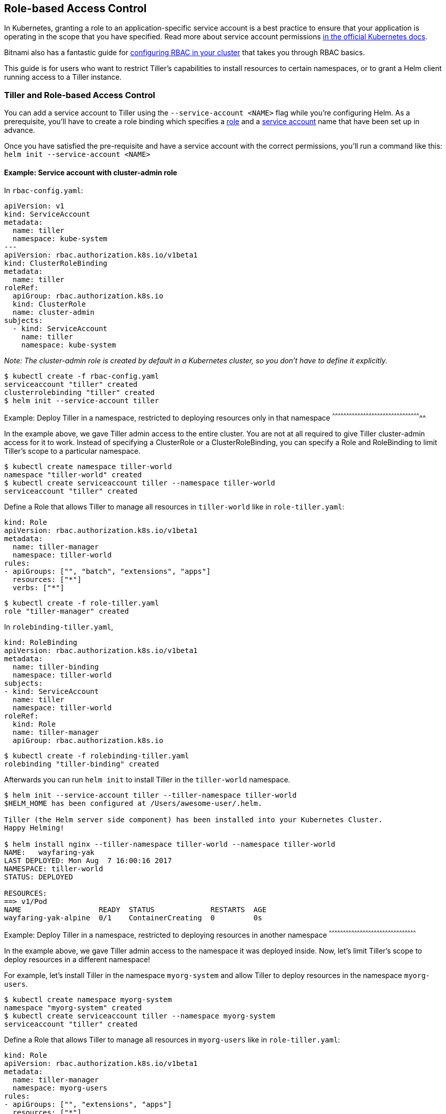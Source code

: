 Role-based Access Control
-------------------------

In Kubernetes, granting a role to an application-specific service
account is a best practice to ensure that your application is operating
in the scope that you have specified. Read more about service account
permissions
https://kubernetes.io/docs/admin/authorization/rbac/#service-account-permissions[in
the official Kubernetes docs].

Bitnami also has a fantastic guide for
https://docs.bitnami.com/kubernetes/how-to/configure-rbac-in-your-kubernetes-cluster/[configuring
RBAC in your cluster] that takes you through RBAC basics.

This guide is for users who want to restrict Tiller’s capabilities to
install resources to certain namespaces, or to grant a Helm client
running access to a Tiller instance.

Tiller and Role-based Access Control
~~~~~~~~~~~~~~~~~~~~~~~~~~~~~~~~~~~~

You can add a service account to Tiller using the
`--service-account <NAME>` flag while you’re configuring Helm. As a
prerequisite, you’ll have to create a role binding which specifies a
https://kubernetes.io/docs/admin/authorization/rbac/#role-and-clusterrole[role]
and a
https://kubernetes.io/docs/tasks/configure-pod-container/configure-service-account/[service
account] name that have been set up in advance.

Once you have satisfied the pre-requisite and have a service account
with the correct permissions, you’ll run a command like this:
`helm init --service-account <NAME>`

Example: Service account with cluster-admin role
^^^^^^^^^^^^^^^^^^^^^^^^^^^^^^^^^^^^^^^^^^^^^^^^

In `rbac-config.yaml`:

[source,yaml]
----
apiVersion: v1
kind: ServiceAccount
metadata:
  name: tiller
  namespace: kube-system
---
apiVersion: rbac.authorization.k8s.io/v1beta1
kind: ClusterRoleBinding
metadata:
  name: tiller
roleRef:
  apiGroup: rbac.authorization.k8s.io
  kind: ClusterRole
  name: cluster-admin
subjects:
  - kind: ServiceAccount
    name: tiller
    namespace: kube-system
----

_Note: The cluster-admin role is created by default in a Kubernetes
cluster, so you don’t have to define it explicitly._

[source,console]
----
$ kubectl create -f rbac-config.yaml
serviceaccount "tiller" created
clusterrolebinding "tiller" created
$ helm init --service-account tiller
----

Example: Deploy Tiller in a namespace, restricted to deploying resources
only in that namespace
^^^^^^^^^^^^^^^^^^^^^^^^^^^^^^^^^^^^^^^^^^^^^^^^^^^^^^^^^^^^^^^^^^^^^^^^^^^^^^^^^^^^^^^^^^^^^^^

In the example above, we gave Tiller admin access to the entire cluster.
You are not at all required to give Tiller cluster-admin access for it
to work. Instead of specifying a ClusterRole or a ClusterRoleBinding,
you can specify a Role and RoleBinding to limit Tiller’s scope to a
particular namespace.

[source,console]
----
$ kubectl create namespace tiller-world
namespace "tiller-world" created
$ kubectl create serviceaccount tiller --namespace tiller-world
serviceaccount "tiller" created
----

Define a Role that allows Tiller to manage all resources in
`tiller-world` like in `role-tiller.yaml`:

[source,yaml]
----
kind: Role
apiVersion: rbac.authorization.k8s.io/v1beta1
metadata:
  name: tiller-manager
  namespace: tiller-world
rules:
- apiGroups: ["", "batch", "extensions", "apps"]
  resources: ["*"]
  verbs: ["*"]
----

[source,console]
----
$ kubectl create -f role-tiller.yaml
role "tiller-manager" created
----

In `rolebinding-tiller.yaml`,

[source,yaml]
----
kind: RoleBinding
apiVersion: rbac.authorization.k8s.io/v1beta1
metadata:
  name: tiller-binding
  namespace: tiller-world
subjects:
- kind: ServiceAccount
  name: tiller
  namespace: tiller-world
roleRef:
  kind: Role
  name: tiller-manager
  apiGroup: rbac.authorization.k8s.io
----

[source,console]
----
$ kubectl create -f rolebinding-tiller.yaml
rolebinding "tiller-binding" created
----

Afterwards you can run `helm init` to install Tiller in the
`tiller-world` namespace.

[source,console]
----
$ helm init --service-account tiller --tiller-namespace tiller-world
$HELM_HOME has been configured at /Users/awesome-user/.helm.

Tiller (the Helm server side component) has been installed into your Kubernetes Cluster.
Happy Helming!

$ helm install nginx --tiller-namespace tiller-world --namespace tiller-world
NAME:   wayfaring-yak
LAST DEPLOYED: Mon Aug  7 16:00:16 2017
NAMESPACE: tiller-world
STATUS: DEPLOYED

RESOURCES:
==> v1/Pod
NAME                  READY  STATUS             RESTARTS  AGE
wayfaring-yak-alpine  0/1    ContainerCreating  0         0s
----

Example: Deploy Tiller in a namespace, restricted to deploying resources
in another namespace
^^^^^^^^^^^^^^^^^^^^^^^^^^^^^^^^^^^^^^^^^^^^^^^^^^^^^^^^^^^^^^^^^^^^^^^^^^^^^^^^^^^^^^^^^^^^^

In the example above, we gave Tiller admin access to the namespace it
was deployed inside. Now, let’s limit Tiller’s scope to deploy resources
in a different namespace!

For example, let’s install Tiller in the namespace `myorg-system` and
allow Tiller to deploy resources in the namespace `myorg-users`.

[source,console]
----
$ kubectl create namespace myorg-system
namespace "myorg-system" created
$ kubectl create serviceaccount tiller --namespace myorg-system
serviceaccount "tiller" created
----

Define a Role that allows Tiller to manage all resources in
`myorg-users` like in `role-tiller.yaml`:

[source,yaml]
----
kind: Role
apiVersion: rbac.authorization.k8s.io/v1beta1
metadata:
  name: tiller-manager
  namespace: myorg-users
rules:
- apiGroups: ["", "extensions", "apps"]
  resources: ["*"]
  verbs: ["*"]
----

[source,console]
----
$ kubectl create -f role-tiller.yaml
role "tiller-manager" created
----

Bind the service account to that role. In `rolebinding-tiller.yaml`,

[source,yaml]
----
kind: RoleBinding
apiVersion: rbac.authorization.k8s.io/v1beta1
metadata:
  name: tiller-binding
  namespace: myorg-users
subjects:
- kind: ServiceAccount
  name: tiller
  namespace: myorg-system
roleRef:
  kind: Role
  name: tiller-manager
  apiGroup: rbac.authorization.k8s.io
----

[source,console]
----
$ kubectl create -f rolebinding-tiller.yaml
rolebinding "tiller-binding" created
----

We’ll also need to grant Tiller access to read configmaps in
myorg-system so it can store release information. In
`role-tiller-myorg-system.yaml`:

[source,yaml]
----
kind: Role
apiVersion: rbac.authorization.k8s.io/v1beta1
metadata:
  namespace: myorg-system
  name: tiller-manager
rules:
- apiGroups: ["", "extensions", "apps"]
  resources: ["configmaps"]
  verbs: ["*"]
----

[source,console]
----
$ kubectl create -f role-tiller-myorg-system.yaml
role "tiller-manager" created
----

And the respective role binding. In
`rolebinding-tiller-myorg-system.yaml`:

[source,yaml]
----
kind: RoleBinding
apiVersion: rbac.authorization.k8s.io/v1beta1
metadata:
  name: tiller-binding
  namespace: myorg-system
subjects:
- kind: ServiceAccount
  name: tiller
  namespace: myorg-system
roleRef:
  kind: Role
  name: tiller-manager
  apiGroup: rbac.authorization.k8s.io
----

[source,console]
----
$ kubectl create -f rolebinding-tiller-myorg-system.yaml
rolebinding "tiller-binding" created
----

Helm and Role-based Access Control
~~~~~~~~~~~~~~~~~~~~~~~~~~~~~~~~~~

When running a Helm client in a pod, in order for the Helm client to
talk to a Tiller instance, it will need certain privileges to be
granted. Specifically, the Helm client will need to be able to create
pods, forward ports and be able to list pods in the namespace where
Tiller is running (so it can find Tiller).

Example: Deploy Helm in a namespace, talking to Tiller in another
namespace
^^^^^^^^^^^^^^^^^^^^^^^^^^^^^^^^^^^^^^^^^^^^^^^^^^^^^^^^^^^^^^^^^^^^^^^^^^^

In this example, we will assume Tiller is running in a namespace called
`tiller-world` and that the Helm client is running in a namespace called
`helm-world`. By default, Tiller is running in the `kube-system`
namespace.

In `helm-user.yaml`:

[source,yaml]
----
apiVersion: v1
kind: ServiceAccount
metadata:
  name: helm
  namespace: helm-world
---
apiVersion: rbac.authorization.k8s.io/v1beta1
kind: Role
metadata:
  name: tiller-user
  namespace: tiller-world
rules:
- apiGroups:
  - ""
  resources:
  - pods/portforward
  verbs:
  - create
- apiGroups:
  - ""
  resources:
  - pods
  verbs:
  - list
---
apiVersion: rbac.authorization.k8s.io/v1beta1
kind: RoleBinding
metadata:
  name: tiller-user-binding
  namespace: tiller-world
roleRef:
  apiGroup: rbac.authorization.k8s.io
  kind: Role
  name: tiller-user
subjects:
- kind: ServiceAccount
  name: helm
  namespace: helm-world
----

[source,console]
----
$ kubectl create -f helm-user.yaml
serviceaccount "helm" created
role "tiller-user" created
rolebinding "tiller-user-binding" created
----
